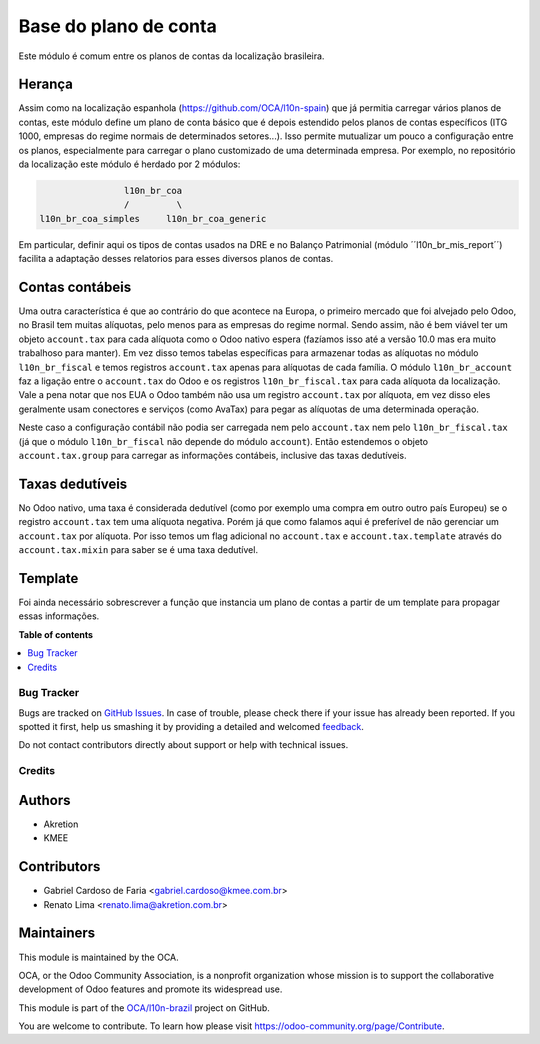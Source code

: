 ======================
Base do plano de conta
======================

.. !!!!!!!!!!!!!!!!!!!!!!!!!!!!!!!!!!!!!!!!!!!!!!!!!!!!
   !! This file is generated by oca-gen-addon-readme !!
   !! changes will be overwritten.                   !!
   !!!!!!!!!!!!!!!!!!!!!!!!!!!!!!!!!!!!!!!!!!!!!!!!!!!!

.. |badge1| image:: https://img.shields.io/badge/maturity-Production%2FStable-green.png
    :target: https://odoo-community.org/page/development-status
    :alt: Production/Stable
.. |badge2| image:: https://img.shields.io/badge/licence-AGPL--3-blue.png
    :target: http://www.gnu.org/licenses/agpl-3.0-standalone.html
    :alt: License: AGPL-3
.. |badge3| image:: https://img.shields.io/badge/github-OCA%2Fl10n--brazil-lightgray.png?logo=github
    :target: https://github.com/OCA/l10n-brazil/tree/12.0/l10n_br_coa
    :alt: OCA/l10n-brazil
.. |badge4| image:: https://img.shields.io/badge/weblate-Translate%20me-F47D42.png
    :target: https://translation.odoo-community.org/projects/l10n-brazil-12-0/l10n-brazil-12-0-l10n_br_coa
    :alt: Translate me on Weblate
.. |badge5| image:: https://img.shields.io/badge/runbot-Try%20me-875A7B.png
    :target: https://runbot.odoo-community.org/runbot/124/12.0
    :alt: Try me on Runbot

|badge1| |badge2| |badge3| |badge4| |badge5| 

Este módulo é comum entre os planos de contas da localização brasileira.

Herança
~~~~~~~

Assim como na localização espanhola (https://github.com/OCA/l10n-spain) que já permitia carregar vários planos de contas, este módulo define um plano de conta básico que é depois estendido pelos planos de contas específicos (ITG 1000, empresas do regime normais de determinados setores...). Isso permite mutualizar um pouco a configuração entre os planos, especialmente para carregar o plano customizado de uma determinada empresa. Por exemplo, no repositório da localização este módulo é herdado por 2 módulos:

.. code-block:: text

                  l10n_br_coa
                  /         \
  l10n_br_coa_simples     l10n_br_coa_generic

Em particular, definir aqui os tipos de contas usados na DRE e no Balanço Patrimonial (módulo ´´l10n_br_mis_report´´) facilita a adaptação desses relatorios para esses diversos planos de contas.


Contas contábeis
~~~~~~~~~~~~~~~~

Uma outra característica é que ao contrário do que acontece na Europa, o primeiro mercado que foi alvejado pelo Odoo, no Brasil tem muitas alíquotas, pelo menos para as empresas do regime normal. Sendo assim, não é bem viável ter um objeto ``account.tax`` para cada alíquota como o Odoo nativo espera (fazíamos isso até a versão 10.0 mas era muito trabalhoso para manter). Em vez disso temos tabelas específicas para armazenar todas as alíquotas no módulo ``l10n_br_fiscal`` e temos registros ``account.tax`` apenas para alíquotas de cada família. O módulo ``l10n_br_account`` faz a ligação entre o ``account.tax`` do Odoo e os registros ``l10n_br_fiscal.tax`` para cada alíquota da localização. Vale a pena notar que nos EUA o Odoo também não usa um registro ``account.tax`` por alíquota, em vez disso eles geralmente usam conectores e serviços (como AvaTax) para pegar as alíquotas de uma determinada operação.

Neste caso a configuração contábil não podia ser carregada nem pelo ``account.tax`` nem pelo ``l10n_br_fiscal.tax`` (já que o módulo ``l10n_br_fiscal`` não depende do módulo ``account``). Então estendemos o objeto ``account.tax.group`` para carregar as informações contábeis, inclusive das taxas dedutíveis.


Taxas dedutíveis
~~~~~~~~~~~~~~~~

No Odoo nativo, uma taxa é considerada dedutível (como por exemplo uma compra em outro outro país Europeu) se o registro ``account.tax`` tem uma alíquota negativa. Porém já que como falamos aqui é preferível de não gerenciar um ``account.tax`` por alíquota. Por isso temos um flag adicional no ``account.tax`` e ``account.tax.template`` através do ``account.tax.mixin`` para saber se é uma taxa dedutível.


Template
~~~~~~~~

Foi ainda necessário sobrescrever a função que instancia um plano de contas a partir de um template para propagar essas informações.

**Table of contents**

.. contents::
   :local:

Bug Tracker
===========

Bugs are tracked on `GitHub Issues <https://github.com/OCA/l10n-brazil/issues>`_.
In case of trouble, please check there if your issue has already been reported.
If you spotted it first, help us smashing it by providing a detailed and welcomed
`feedback <https://github.com/OCA/l10n-brazil/issues/new?body=module:%20l10n_br_coa%0Aversion:%2012.0%0A%0A**Steps%20to%20reproduce**%0A-%20...%0A%0A**Current%20behavior**%0A%0A**Expected%20behavior**>`_.

Do not contact contributors directly about support or help with technical issues.

Credits
=======

Authors
~~~~~~~

* Akretion
* KMEE

Contributors
~~~~~~~~~~~~

* Gabriel Cardoso de Faria <gabriel.cardoso@kmee.com.br>
* Renato Lima <renato.lima@akretion.com.br>

Maintainers
~~~~~~~~~~~

This module is maintained by the OCA.

.. image:: https://odoo-community.org/logo.png
   :alt: Odoo Community Association
   :target: https://odoo-community.org

OCA, or the Odoo Community Association, is a nonprofit organization whose
mission is to support the collaborative development of Odoo features and
promote its widespread use.

This module is part of the `OCA/l10n-brazil <https://github.com/OCA/l10n-brazil/tree/12.0/l10n_br_coa>`_ project on GitHub.

You are welcome to contribute. To learn how please visit https://odoo-community.org/page/Contribute.
